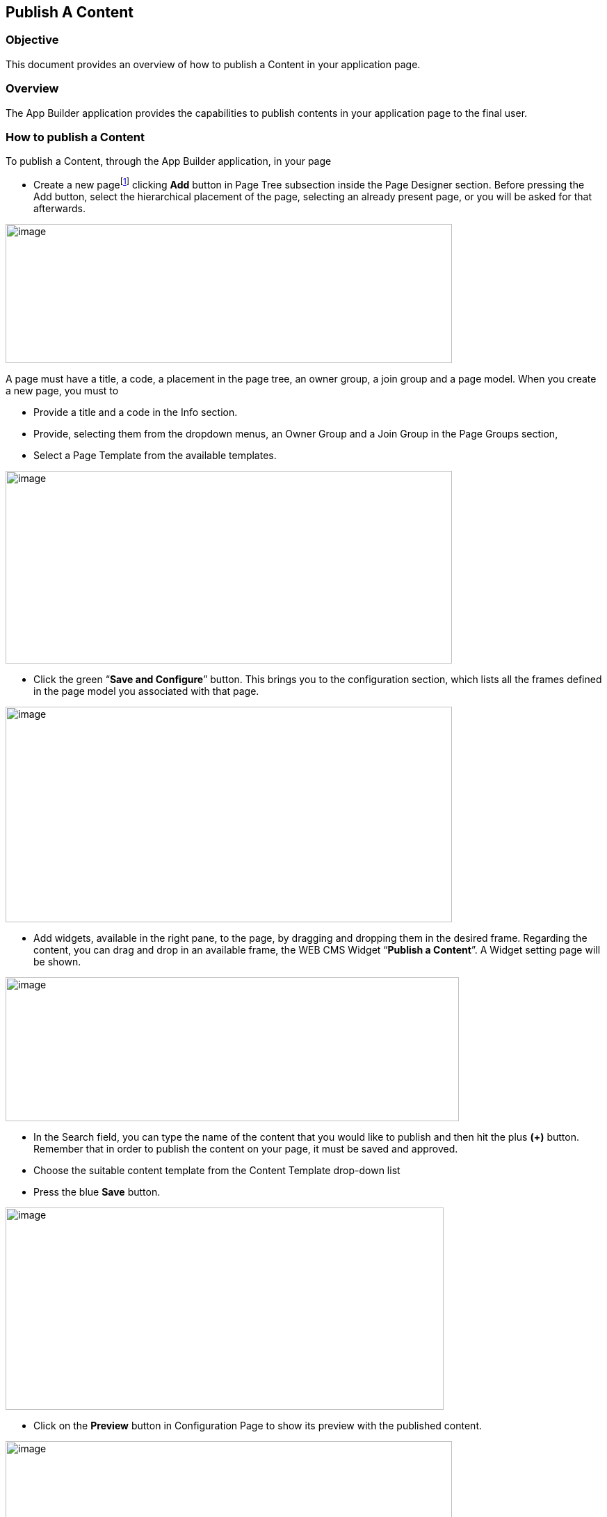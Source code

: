 == Publish A Content

=== Objective

This document provides an overview of how to publish a Content in your application page.

=== Overview

The App Builder application provides the capabilities to publish contents in your application page to the final user.

=== How to publish a Content

To publish a Content, through the App Builder application, in your page

* {blank}
+

Create a new pagefootnote:[More details about pages and page models will be provide in a dedicated document.] clicking *Add* button in Page Tree subsection inside the Page Designer section. Before pressing the Add button, select the hierarchical placement of the page, selecting an already present page, or you will be asked for that afterwards.


image:extracted-media/media/Publish1.png[image,width=642,height=200]

A page must have a title, a code, a placement in the page tree, an owner group, a join group and a page model. When you create a new page, you must to

* {blank}
+

Provide a title and a code in the Info section.

* {blank}
+

Provide, selecting them from the dropdown menus, an Owner Group and a Join Group in the Page Groups section,

* {blank}
+

Select a Page Template from the available templates.


image:extracted-media/media/Publish2.png[image,width=642,height=277]

* {blank}
+

Click the green “*Save and Configure*” button. This brings you to the configuration section, which lists all the frames defined in the page model you associated with that page.


image:extracted-media/media/Publish3.png[image,width=642,height=310]

* {blank}
+

Add widgets, available in the right pane, to the page, by dragging and dropping them in the desired frame. Regarding the content, you can drag and drop in an available frame, the WEB CMS Widget “*Publish a Content*”. A Widget setting page will be shown.


image:extracted-media/media/Publish4.png[image,width=652,height=207]

* {blank}
+

In the Search field, you can type the name of the content that you would like to publish and then hit the plus *(+)* button. Remember that in order to publish the content on your page, it must be saved and approved.

* {blank}
+

Choose the suitable content template from the Content Template drop-down list

* {blank}
+

Press the blue *Save* button.


image:extracted-media/media/Publish5.png[image,width=630,height=291]

* {blank}
+

Click on the *Preview* button in Configuration Page to show its preview with the published content.


image:extracted-media/media/Publish6.png[image,width=642,height=313]

* {blank}
+

Finally, click on the *Publish* button to publish the page and show your Content


image:extracted-media/media/Publish7.png[image,width=229,height=147]
